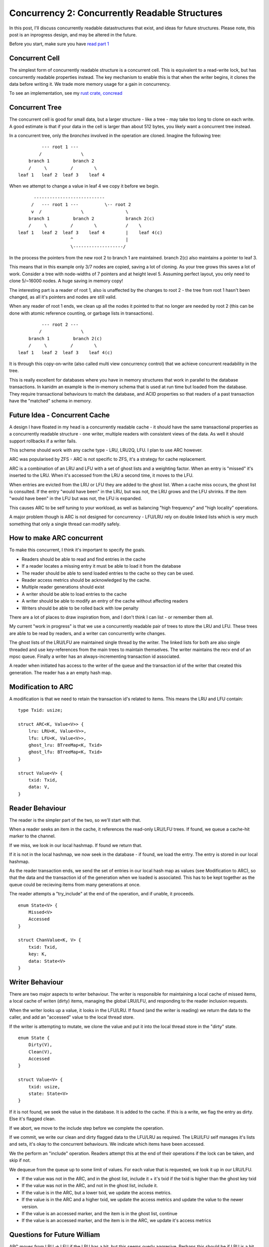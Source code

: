 Concurrency 2: Concurrently Readable Structures
===============================================

In this post, I'll discuss concurrently readable datastructures that exist, and ideas
for future structures. Please note, this post is an inprogress design, and may be altered
in the future.

Before you start, make sure you have `read part 1 <../concurrency_1_types_of_concurrency.html>`_

Concurrent Cell
---------------

The simplest form of concurrently readable structure is a concurrent cell. This is equivalent to
a read-write lock, but has concurrently readable properties instead. The key mechanism to enable
this is that when the writer begins, it clones the data before writing it. We trade more memory
usage for a gain in concurrency.

To see an implementation, see my `rust crate, concread <https://crates.io/crates/concread>`_

Concurrent Tree
---------------

The concurrent cell is good for small data, but a larger structure - like a tree - may take too
long to clone on each write. A good estimate is that if your data in the cell is larger than about
512 bytes, you likely want a concurrent tree instead.

In a concurrent tree, only the *branches* involved in the operation are cloned. Imagine the following
tree:

::

             --- root 1 ---
            /               \
        branch 1         branch 2
        /     \         /        \
    leaf 1   leaf 2  leaf 3    leaf 4

When we attempt to change a value in leaf 4 we copy it before we begin.

::

          ---------------------------
         /   --- root 1 ---          \-- root 2
         v  /               \                \
        branch 1         branch 2            branch 2(c)
        /     \         /        \           /    \
    leaf 1   leaf 2  leaf 3    leaf 4        |    leaf 4(c)
                        ^                    |
                        \-------------------/



In the process the pointers from the new root 2 to branch 1 are maintained. branch 2(c) also
maintains a pointer to leaf 3.

This means that in this example only 3/7 nodes are copied, saving a lot of cloning. As your tree
grows this saves a lot of work. Consider a tree with node-widths of 7 pointers and at height level
5. Assuming perfect layout, you only need to clone 5/~16000 nodes. A huge saving in memory copy!

The interesting part is a reader of root 1, also is unaffected by the changes to root 2  - the tree
from root 1 hasn't been changed, as all it's pointers and nodes are still valid.

When any reader of root 1 ends, we clean up all the nodes it pointed to that no longer are needed
by root 2 (this can be done with atomic reference counting, or garbage lists in transactions).

::

             --- root 2 ---
            /               \
        branch 1         branch 2(c)
        /     \         /        \
    leaf 1   leaf 2  leaf 3    leaf 4(c)


It is through this copy-on-write (also called multi view concurrency control) that we achieve
concurrent readability in the tree.

This is really excellent for databases where you have in memory structures that work in parallel
to the database transactions. In kanidm an example is the in-memory schema that is used at run time
but loaded from the database. They require transactional behaviours to match the database, and ACID
properties so that readers of a past transaction have the "matched" schema in memory.

Future Idea - Concurrent Cache
------------------------------

A design I have floated in my head is a concurrently readable cache - it should have the same
transactional properties as a concurrently readable structure - one writer, multiple readers
with consistent views of the data. As well it should support rollbacks if a writer fails.

This scheme should work with any cache type - LRU, LRU2Q, LFU. I plan to use ARC however.

ARC was popularised by ZFS - ARC is not specific to ZFS, it's a strategy for cache replacement.

ARC is a combination of an LRU and LFU with a set of ghost lists and a weighting factor. When an
entry is "missed" it's inserted to the LRU. When it's accessed from the LRU a second time, it moves
to the LFU.

When entries are evicted from the LRU or LFU they are added to the ghost list. When a cache miss
occurs, the ghost list is consulted. If the entry "would have been" in the LRU, but was not, the
LRU grows and the LFU shrinks. If the item "would have been" in the LFU but was not, the LFU is expanded.

This causes ARC to be self tuning to your workload, as well as balancing "high frequency" and "high
locality" operations.

A major problem though is ARC is not designed for concurrency - LFU/LRU rely on double linked lists
which is *very* much something that only a single thread can modify safely.

How to make ARC concurrent
--------------------------

To make this concurrent, I think it's important to specify the goals.

* Readers should be able to read and find entries in the cache
* If a reader locates a missing entry it must be able to load it from the database
* The reader should be able to send loaded entries to the cache so they can be used.
* Reader access metrics should be acknowledged by the cache.
* Multiple reader generations should exist
* A writer should be able to load entries to the cache
* A writer should be able to modify an entry of the cache without affecting readers
* Writers should be able to be rolled back with low penalty

There are a lot of places to draw inspiration from, and I don't think I can list - or remember them
all.

My current "work in progress" is that we use a concurrently readable pair of trees to store the LRU
and LFU. These trees are able to be read by readers, and a writer can concurrently write changes.

The ghost lists of the LRU/LFU are maintained single thread by the writer. The linked lists for both
are also single threaded and use key-references from the main trees to maintain themselves. The writer
maintains the recv end of an mpsc queue. Finally a writer has an always-incrementing transaction
id associated.

A reader when initiated has access to the writer of the queue and the transaction id of the writer
that created this generation. The reader has a an empty hash map.

Modification to ARC
-------------------

A modification is that we need to retain the transaction id's related to items. This means the
LRU and LFU contain:

::

    type Txid: usize;

    struct ARC<K, Value<V>> {
        lru: LRU<K, Value<V>>,
        lfu: LFU<K, Value<V>>,
        ghost_lru: BTreeMap<K, Txid>
        ghost_lfu: BTreeMap<K, Txid>
    }

    struct Value<V> {
        txid: Txid,
        data: V,
    }

Reader Behaviour
----------------

The reader is the simpler part of the two, so we'll start with that.

When a reader seeks an item in the cache, it references the read-only LRU/LFU trees. If found, we queue
a cache-hit marker to the channel.

If we miss, we look in our local hashmap. If found we return that.

If it is not in the local hashmap, we now seek in the database - if found, we load the entry.
The entry is stored in our local hashmap.

As the reader transaction ends, we send the set of entries in our local hash map as values (see
Modification to ARC), so that the data and the transaction id of the generation when we loaded
is associated. This has to be kept together as the queue could be recieving items from many generations
at once.

The reader attempts a "try_include" at the end of the operation, and if unable, it proceeds.

::

    enum State<V> {
        Missed<V>
        Accessed
    }

    struct ChanValue<K, V> {
        txid: Txid,
        key: K,
        data: State<V>
    }

Writer Behaviour
----------------

There are two major aspects to writer behaviour. The writer is responsible for maintaining a local
cache of missed items, a local cache of writen (dirty) items, managing the global LRU/LFU, and responding
to the reader inclusion requests.

When the writer looks up a value, it looks in the LFU/LRU. If found (and the writer is reading) we
return the data to the caller, and add an "accessed" value to the local thread store.

If the writer is attempting to mutate, we clone the value and put it into the local thread store in
the "dirty" state.

::

    enum State {
        Dirty(V),
        Clean(V),
        Accessed
    }

    struct Value<V> {
        txid: usize,
        state: State<V>
    }

If it is not found, we seek the value in the database. It is added to the cache. If this is a write,
we flag the entry as dirty. Else it's flagged clean.

If we abort, we move to the include step before we complete the operation.

If we commit, we write our clean and dirty flagged data to the LFU/LRU as required. The LRU/LFU
self manages it's lists and sets, it's okay to the concurrent behaviours. We indicate which items
have been accessed.

We the perform an "include" operation. Readers attempt this at the end of their operations if the
lock can be taken, and skip if not.

We dequeue from the queue up to some limit of values. For each value that is requested, we look it
up in our LRU/LFU.

* If the value was not in the ARC, and in the ghost list, include it + it's txid if the txid is higher than the ghost key txid
* If the value was not in the ARC, and not in the ghost list, include it.
* If the value is in the ARC, but a lower txid, we update the access metrics.
* If the value is in the ARC and a higher txid, we update the access metrics and update the value
  to the newer version.

* If the value is an accessed marker, and the item is in the ghost list, continue
* If the value is an accessed marker, and the item is in the ARC, we update it's access metrics

Questions for Future William
----------------------------

ARC moves from LRU -> LFU if the LRU has a hit, but this seems overly aggresive. Perhaps this should
be if LRU is a hit on 2 occasions move to LFU?

A thread must wake and feed the cache if we are unable to drain the readers, as we don't want the
queue to grow without bound.

Limitations and Concerns
------------------------

Cache missing is very expensive - multiple threads may load the value, the readers must queue
the value, and the writer must then act on the queue. Sizing the cache to be large enough is
critically important as eviction/missing will have a higher penalty than normal. Optimally
the cache will be "as large or larger" than the working set.

Due to the inclusion cost, the cache may be "slow" during the warm up, so this style of cache
really matters for highly concurrent software that can not tolerate locking behaviour, and
for items where the normal code paths are extremely slow. IE large item deserialisation
and return.

.. author:: default
.. categories:: none
.. tags:: none
.. comments::
